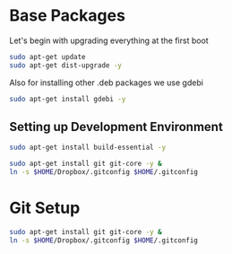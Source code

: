 
* Base Packages
Let's begin with upgrading everything at the first boot

#+begin_src sh
sudo apt-get update
sudo apt-get dist-upgrade -y
#+end_src

Also for installing other .deb packages we use gdebi

#+begin_src sh
sudo apt-get install gdebi -y
#+end_src

** Setting up Development  Environment
#+begin_src sh
sudo apt-get install build-essential -y
#+end_src



#+begin_src sh
sudo apt-get install git git-core -y &
ln -s $HOME/Dropbox/.gitconfig $HOME/.gitconfig
#+end_src

#+RESULTS:

* Git Setup
#+begin_src sh
  sudo apt-get install git git-core -y &
  ln -s $HOME/Dropbox/.gitconfig $HOME/.gitconfig
#+end_src



